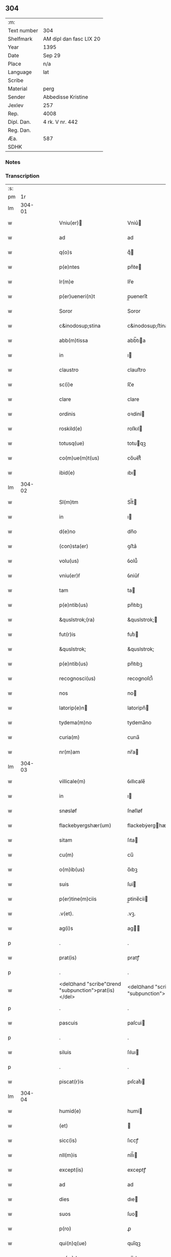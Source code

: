 ** 304
| :m:         |                         |
| Text number | 304                     |
| Shelfmark   | AM dipl dan fasc LIX 20 |
| Year        | 1395                    |
| Date        | Sep 29                  |
| Place       | n/a                     |
| Language    | lat                     |
| Scribe      |                         |
| Material    | perg                    |
| Sender      | Abbedisse Kristine      |
| Jexlev      | 257                     |
| Rep.        | 4008                    |
| Dipl. Dan.  | 4 rk. V nr. 442         |
| Reg. Dan.   |                         |
| Æa.         | 587                     |
| SDHK        |                         |

*** Notes


*** Transcription
| :s: |        |   |   |   |   |                                                      |                                                   |   |   |   |                                 |     |   |   |    |        |
| pm  |     1r |   |   |   |   |                                                      |                                                   |   |   |   |                                 |     |   |   |    |        |
| lm  | 304-01 |   |   |   |   |                                                      |                                                   |   |   |   |                                 |     |   |   |    |        |
| w   |        |   |   |   |   | Vniu(er)                                            | Vniu͛                                             |   |   |   |                                 | lat |   |   |    | 304-01 |
| w   |        |   |   |   |   | ad                                                   | ad                                                |   |   |   |                                 | lat |   |   |    | 304-01 |
| w   |        |   |   |   |   | q(o)s                                                | qͦ                                                |   |   |   |                                 | lat |   |   |    | 304-01 |
| w   |        |   |   |   |   | p(e)ntes                                             | pn̅te                                             |   |   |   |                                 | lat |   |   |    | 304-01 |
| w   |        |   |   |   |   | lr(m)e                                               | lr̅e                                               |   |   |   |                                 | lat |   |   |    | 304-01 |
| w   |        |   |   |   |   | p(er)ueneri(n)t                                      | p̲uenerı̅t                                          |   |   |   |                                 | lat |   |   |    | 304-01 |
| w   |        |   |   |   |   | Soror                                                | Soror                                             |   |   |   |                                 | lat |   |   |    | 304-01 |
| w   |        |   |   |   |   | c&inodosup;stina                                     | c&inodosup;ﬅina                                   |   |   |   |                                 | lat |   |   |    | 304-01 |
| w   |        |   |   |   |   | abb(m)tissa                                          | abb̅tıa                                           |   |   |   |                                 | lat |   |   |    | 304-01 |
| w   |        |   |   |   |   | in                                                   | ı                                                |   |   |   |                                 | lat |   |   |    | 304-01 |
| w   |        |   |   |   |   | claustro                                             | clauﬅro                                           |   |   |   |                                 | lat |   |   |    | 304-01 |
| w   |        |   |   |   |   | sc(i)e                                               | ſc̅e                                               |   |   |   |                                 | lat |   |   |    | 304-01 |
| w   |        |   |   |   |   | clare                                                | clare                                             |   |   |   |                                 | lat |   |   |    | 304-01 |
| w   |        |   |   |   |   | ordinis                                              | oꝛdini                                           |   |   |   |                                 | lat |   |   |    | 304-01 |
| w   |        |   |   |   |   | roskild(e)                                           | roſkıl                                           |   |   |   |                                 | lat |   |   |    | 304-01 |
| w   |        |   |   |   |   | totusq(ue)                                           | totuqꝫ                                           |   |   |   |                                 | lat |   |   |    | 304-01 |
| w   |        |   |   |   |   | co(m)ue(m)t(us)                                      | co̅ue̅t᷒                                             |   |   |   |                                 | lat |   |   |    | 304-01 |
| w   |        |   |   |   |   | ibid(e)                                              | ıbı                                              |   |   |   |                                 | lat |   |   |    | 304-01 |
| lm  | 304-02 |   |   |   |   |                                                      |                                                   |   |   |   |                                 |     |   |   |    |        |
| w   |        |   |   |   |   | Sl(m)tm                                              | Sl̅t                                              |   |   |   |                                 | lat |   |   |    | 304-02 |
| w   |        |   |   |   |   | in                                                   | ı                                                |   |   |   |                                 | lat |   |   |    | 304-02 |
| w   |        |   |   |   |   | d(e)no                                               | dn̅o                                               |   |   |   |                                 | lat |   |   |    | 304-02 |
| w   |        |   |   |   |   | (con)sta(er)                                         | ꝯﬅa͛                                               |   |   |   |                                 | lat |   |   |    | 304-02 |
| w   |        |   |   |   |   | volu(us)                                             | ỽolu᷒                                              |   |   |   |                                 | lat |   |   |    | 304-02 |
| w   |        |   |   |   |   | vniu(er)ẜ                                            | ỽniu͛ẜ                                             |   |   |   |                                 | lat |   |   |    | 304-02 |
| w   |        |   |   |   |   | tam                                                  | ta                                               |   |   |   |                                 | lat |   |   |    | 304-02 |
| w   |        |   |   |   |   | p(e)ntib(us)                                         | pn̅tıbꝫ                                            |   |   |   |                                 | lat |   |   |    | 304-02 |
| w   |        |   |   |   |   | &quslstrok;(ra)                                      | &quslstrok;                                      |   |   |   |                                 | lat |   |   |    | 304-02 |
| w   |        |   |   |   |   | fut(r)is                                             | futᷣı                                             |   |   |   |                                 | lat |   |   |    | 304-02 |
| w   |        |   |   |   |   | &quslstrok;                                          | &quslstrok;                                       |   |   |   |                                 | lat |   |   |    | 304-02 |
| w   |        |   |   |   |   | p(e)ntib(us)                                         | pn̅tıbꝫ                                            |   |   |   |                                 | lat |   |   |    | 304-02 |
| w   |        |   |   |   |   | recognosci(us)                                       | recognoſci᷒                                        |   |   |   |                                 | lat |   |   |    | 304-02 |
| w   |        |   |   |   |   | nos                                                  | no                                               |   |   |   |                                 | lat |   |   |    | 304-02 |
| w   |        |   |   |   |   | latorip(e)n                                         | latoripn̅                                         |   |   |   |                                 | lat |   |   |    | 304-02 |
| w   |        |   |   |   |   | tydema(m)no                                          | tydema̅no                                          |   |   |   |                                 | lat |   |   |    | 304-02 |
| w   |        |   |   |   |   | curia(m)                                             | curıa̅                                             |   |   |   |                                 | lat |   |   |    | 304-02 |
| w   |        |   |   |   |   | nr(m)am                                              | nr̅a                                              |   |   |   |                                 | lat |   |   |    | 304-02 |
| lm  | 304-03 |   |   |   |   |                                                      |                                                   |   |   |   |                                 |     |   |   |    |        |
| w   |        |   |   |   |   | villicale(m)                                         | ỽıllıcale̅                                         |   |   |   |                                 | lat |   |   |    | 304-03 |
| w   |        |   |   |   |   | in                                                   | ı                                                |   |   |   |                                 | lat |   |   |    | 304-03 |
| w   |        |   |   |   |   | snøsløf                                              | ſnøſløf                                           |   |   |   |                                 | lat |   |   |    | 304-03 |
| w   |        |   |   |   |   | flackebyergshær(um)                                  | flackebẏerghæꝝ                                   |   |   |   |                                 | lat |   |   |    | 304-03 |
| w   |        |   |   |   |   | sitam                                                | ſıta                                             |   |   |   |                                 | lat |   |   |    | 304-03 |
| w   |        |   |   |   |   | cu(m)                                                | cu̅                                                |   |   |   |                                 | lat |   |   |    | 304-03 |
| w   |        |   |   |   |   | o(m)ib(us)                                           | o̅ıbꝫ                                              |   |   |   |                                 | lat |   |   |    | 304-03 |
| w   |        |   |   |   |   | suis                                                 | ſui                                              |   |   |   |                                 | lat |   |   |    | 304-03 |
| w   |        |   |   |   |   | p(er)tine(m)ciis                                     | p̲tine̅cii                                         |   |   |   |                                 | lat |   |   |    | 304-03 |
| w   |        |   |   |   |   | .v(et).                                              | .vꝫ.                                              |   |   |   |                                 | lat |   |   |    | 304-03 |
| w   |        |   |   |   |   | ag(i)s                                               | ag                                              |   |   |   |                                 | lat |   |   |    | 304-03 |
| p   |        |   |   |   |   | .                                                    | .                                                 |   |   |   |                                 | lat |   |   |    | 304-03 |
| w   |        |   |   |   |   | prat(is)                                             | pratꝭ                                             |   |   |   |                                 | lat |   |   |    | 304-03 |
| p   |        |   |   |   |   | .                                                    | .                                                 |   |   |   |                                 | lat |   |   |    | 304-03 |
| w   |        |   |   |   |   | <del¤hand "scribe"¤rend "subpunction">prat(is)</del> | <del¤hand "scribe"¤rend "subpunction">pratꝭ</del> |   |   |   |                                 | lat |   |   |    | 304-03 |
| p   |        |   |   |   |   | .                                                    | .                                                 |   |   |   |                                 | lat |   |   |    | 304-03 |
| w   |        |   |   |   |   | pascuis                                              | paſcui                                           |   |   |   |                                 | lat |   |   |    | 304-03 |
| p   |        |   |   |   |   | .                                                    | .                                                 |   |   |   |                                 | lat |   |   |    | 304-03 |
| w   |        |   |   |   |   | siluis                                               | ſıluı                                            |   |   |   |                                 | lat |   |   |    | 304-03 |
| p   |        |   |   |   |   | .                                                    | .                                                 |   |   |   |                                 | lat |   |   |    | 304-03 |
| w   |        |   |   |   |   | piscat(r)is                                          | pıſcatᷣı                                          |   |   |   |                                 | lat |   |   |    | 304-03 |
| lm  | 304-04 |   |   |   |   |                                                      |                                                   |   |   |   |                                 |     |   |   |    |        |
| w   |        |   |   |   |   | humid(e)                                             | humi                                             |   |   |   |                                 | lat |   |   |    | 304-04 |
| w   |        |   |   |   |   | (et)                                                 |                                                  |   |   |   |                                 | lat |   |   |    | 304-04 |
| w   |        |   |   |   |   | sicc(is)                                             | ſıccꝭ                                             |   |   |   |                                 | lat |   |   |    | 304-04 |
| w   |        |   |   |   |   | nll(m)is                                             | nll̅ı                                             |   |   |   |                                 | lat |   |   |    | 304-04 |
| w   |        |   |   |   |   | except(is)                                           | exceptꝭ                                           |   |   |   |                                 | lat |   |   |    | 304-04 |
| w   |        |   |   |   |   | ad                                                   | ad                                                |   |   |   |                                 | lat |   |   |    | 304-04 |
| w   |        |   |   |   |   | dies                                                 | dıe                                              |   |   |   |                                 | lat |   |   |    | 304-04 |
| w   |        |   |   |   |   | suos                                                 | ſuo                                              |   |   |   |                                 | lat |   |   |    | 304-04 |
| w   |        |   |   |   |   | p(ro)                                                | ꝓ                                                 |   |   |   |                                 | lat |   |   |    | 304-04 |
| w   |        |   |   |   |   | qui(n)q(ue)                                          | quı̅qꝫ                                             |   |   |   |                                 | lat |   |   |    | 304-04 |
| w   |        |   |   |   |   | pu(m)d                                               | pu̅d                                               |   |   |   |                                 | lat |   |   |    | 304-04 |
| w   |        |   |   |   |   | ano(e)                                               | anoͤ                                               |   |   |   |                                 | lat |   |   |    | 304-04 |
| w   |        |   |   |   |   | a(m)nuati(n)                                         | a̅nuatı̅                                            |   |   |   |                                 | lat |   |   |    | 304-04 |
| w   |        |   |   |   |   | (con)ductiue                                         | ꝯduiue                                           |   |   |   |                                 | lat |   |   |    | 304-04 |
| w   |        |   |   |   |   | Dimisisse                                            | Dimiſıe                                          |   |   |   |                                 | lat |   |   |    | 304-04 |
| w   |        |   |   |   |   | que                                                  | que                                               |   |   |   |                                 | lat |   |   |    | 304-04 |
| w   |        |   |   |   |   | quide(m)                                             | quide̅                                             |   |   |   |                                 | lat |   |   |    | 304-04 |
| w   |        |   |   |   |   | qui(n)q(ue)                                          | quı̅qꝫ                                             |   |   |   |                                 | lat |   |   |    | 304-04 |
| w   |        |   |   |   |   | pu(m)d                                               | pu̅d                                               |   |   |   |                                 | lat |   |   |    | 304-04 |
| lm  | 304-05 |   |   |   |   |                                                      |                                                   |   |   |   |                                 |     |   |   |    |        |
| w   |        |   |   |   |   | ano(e)                                               | anoͤ                                               |   |   |   |                                 | lat |   |   |    | 304-05 |
| w   |        |   |   |   |   | Infra                                                | Infra                                             |   |   |   |                                 | lat |   |   |    | 304-05 |
| w   |        |   |   |   |   | purificac(i)oe(et)                                   | purifıcac̅oeꝫ                                      |   |   |   |                                 | lat |   |   |    | 304-05 |
| w   |        |   |   |   |   | bt(i)e                                               | bt̅e                                               |   |   |   |                                 | lat |   |   |    | 304-05 |
| w   |        |   |   |   |   | marie                                                | marie                                             |   |   |   |                                 | lat |   |   |    | 304-05 |
| w   |        |   |   |   |   | v(i)gi(n)s                                           | vgı̅                                             |   |   |   |                                 | lat |   |   |    | 304-05 |
| p   |        |   |   |   |   | .                                                    | .                                                 |   |   |   |                                 | lat |   |   |    | 304-05 |
| w   |        |   |   |   |   | o(m)i                                                | o̅ı                                                |   |   |   |                                 | lat |   |   |    | 304-05 |
| w   |        |   |   |   |   | anno                                                 | anno                                              |   |   |   |                                 | lat |   |   |    | 304-05 |
| w   |        |   |   |   |   | nob(m)                                               | nob̅                                               |   |   |   |                                 | lat |   |   |    | 304-05 |
| w   |        |   |   |   |   | scdm(m)                                              | ſcd̅                                              |   |   |   |                                 | lat |   |   |    | 304-05 |
| w   |        |   |   |   |   | dc(i)m                                               | dc̅                                               |   |   |   |                                 | lat |   |   |    | 304-05 |
| w   |        |   |   |   |   | nr(m)i                                               | nr̅ı                                               |   |   |   |                                 | lat |   |   |    | 304-05 |
| w   |        |   |   |   |   | p(ro)uisoris                                         | ꝓuiſori                                          |   |   |   |                                 | lat |   |   |    | 304-05 |
| w   |        |   |   |   |   | nestwed(e)                                           | neﬅwe                                            |   |   |   |                                 | lat |   |   |    | 304-05 |
| w   |        |   |   |   |   | debeat                                               | debeat                                            |   |   |   |                                 | lat |   |   |    | 304-05 |
| w   |        |   |   |   |   | exsolue(er)                                          | exſolue͛                                           |   |   |   |                                 | lat |   |   |    | 304-05 |
| w   |        |   |   |   |   | (et)                                                 | ⁊                                                 |   |   |   |                                 | lat |   |   |    | 304-05 |
| w   |        |   |   |   |   |                                                      |                                                   |   |   |   |                                 | lat |   |   |    | 304-05 |
| w   |        |   |   |   |   | teneat(ur)                                           | teneat                                           |   |   |   |                                 | lat |   |   |    | 304-05 |
| lm  | 304-06 |   |   |   |   |                                                      |                                                   |   |   |   |                                 |     |   |   |    |        |
| w   |        |   |   |   |   | tali                                                 | tali                                              |   |   |   |                                 | lat |   |   |    | 304-06 |
| w   |        |   |   |   |   | (con)dic(i)oe                                        | ꝯdıc̅oe                                            |   |   |   |                                 | lat |   |   |    | 304-06 |
| w   |        |   |   |   |   | p(m)hi(n)ta                                          | p̅hı̅ta                                             |   |   |   |                                 | lat |   |   |    | 304-06 |
| w   |        |   |   |   |   | &qusltrok;                                           | &qusltrok;                                        |   |   |   |                                 | lat |   |   |    | 304-06 |
| w   |        |   |   |   |   | si                                                   | ſi                                                |   |   |   |                                 | lat |   |   |    | 304-06 |
| w   |        |   |   |   |   | debita                                               | debita                                            |   |   |   |                                 | lat |   |   |    | 304-06 |
| w   |        |   |   |   |   | t(er)mino                                            | tmino                                            |   |   |   |                                 | lat |   |   |    | 304-06 |
| w   |        |   |   |   |   | vt                                                   | vt                                                |   |   |   |                                 | lat |   |   |    | 304-06 |
| w   |        |   |   |   |   | est                                                  | eﬅ                                                |   |   |   |                                 | lat |   |   |    | 304-06 |
| w   |        |   |   |   |   | p(m)tactu(m)                                         | p̅tau̅                                             |   |   |   |                                 | lat |   |   |    | 304-06 |
| w   |        |   |   |   |   | pe(m)sione(m)                                        | pe̅ſıone̅                                           |   |   |   |                                 | lat |   |   |    | 304-06 |
| w   |        |   |   |   |   | non                                                  | no                                               |   |   |   |                                 | lat |   |   |    | 304-06 |
| w   |        |   |   |   |   | exsoluerit                                           | exſoluerit                                        |   |   |   |                                 | lat |   |   |    | 304-06 |
| w   |        |   |   |   |   | extu(m)c                                             | extu̅c                                             |   |   |   |                                 | lat |   |   |    | 304-06 |
| w   |        |   |   |   |   | p(m)fata                                             | p̅fata                                             |   |   |   |                                 | lat |   |   |    | 304-06 |
| w   |        |   |   |   |   | nr(m)a                                               | nr̅a                                               |   |   |   |                                 | lat |   |   |    | 304-06 |
| w   |        |   |   |   |   | curia                                                | curia                                             |   |   |   |                                 | lat |   |   |    | 304-06 |
| w   |        |   |   |   |   | villicalis                                           | vıllıcalı                                        |   |   |   |                                 | lat |   |   |    | 304-06 |
| lm  | 304-07 |   |   |   |   |                                                      |                                                   |   |   |   |                                 |     |   |   |    |        |
| w   |        |   |   |   |   | cu(m)                                                | cu̅                                                |   |   |   |                                 | lat |   |   |    | 304-07 |
| w   |        |   |   |   |   | suis                                                 | ſui                                              |   |   |   |                                 | lat |   |   |    | 304-07 |
| w   |        |   |   |   |   | p(er)tine(m)ciis                                     | p̲tine̅cii                                         |   |   |   |                                 | lat |   |   |    | 304-07 |
| w   |        |   |   |   |   | o(m)ib(us)                                           | o̅ıbꝫ                                              |   |   |   |                                 | lat |   |   |    | 304-07 |
| w   |        |   |   |   |   | nll(m)is                                             | nll̅ı                                             |   |   |   |                                 | lat |   |   |    | 304-07 |
| w   |        |   |   |   |   | except(is)                                           | exceptꝭ                                           |   |   |   |                                 | lat |   |   |    | 304-07 |
| w   |        |   |   |   |   | s(e)n                                                | ſn̅                                                |   |   |   |                                 | lat |   |   |    | 304-07 |
| w   |        |   |   |   |   | o(m)i                                                | o̅ı                                                |   |   |   |                                 | lat |   |   |    | 304-07 |
| w   |        |   |   |   |   | reclamac(i)oe                                        | reclamac̅oe                                        |   |   |   |                                 | lat |   |   |    | 304-07 |
| w   |        |   |   |   |   | ad                                                   | ad                                                |   |   |   |                                 | lat |   |   |    | 304-07 |
| w   |        |   |   |   |   |                                                      |                                                   |   |   |   |                                 | lat |   |   |    | 304-07 |
| w   |        |   |   |   |   | nr(m)m                                               | nr̅                                               |   |   |   |                                 | lat |   |   |    | 304-07 |
| w   |        |   |   |   |   | claustru(m)                                          | clauﬅru̅                                           |   |   |   |                                 | lat |   |   |    | 304-07 |
| w   |        |   |   |   |   | redeat                                               | redeat                                            |   |   |   |                                 | lat |   |   |    | 304-07 |
| w   |        |   |   |   |   | inco(m)cussa                                         | ınco̅cua                                          |   |   |   |                                 | lat |   |   |    | 304-07 |
| w   |        |   |   |   |   | cu(m)                                                | cu̅                                                |   |   |   |                                 | lat |   |   |    | 304-07 |
| w   |        |   |   |   |   | sua                                                  | ſua                                               |   |   |   |                                 | lat |   |   |    | 304-07 |
| w   |        |   |   |   |   | pe(m)sione                                           | pe̅ſıone                                           |   |   |   |                                 | lat |   |   |    | 304-07 |
| w   |        |   |   |   |   | eiusd(e)                                             | eıuſ                                             |   |   |   |                                 | lat |   |   |    | 304-07 |
| lm  | 304-08 |   |   |   |   |                                                      |                                                   |   |   |   |                                 |     |   |   |    |        |
| w   |        |   |   |   |   | a(m)ni                                               | a̅ni                                               |   |   |   |                                 | lat |   |   |    | 304-08 |
| w   |        |   |   |   |   | plena                                                | plena                                             |   |   |   |                                 | lat |   |   |    | 304-08 |
| w   |        |   |   |   |   | (et)                                                 | ⁊                                                 |   |   |   |                                 | lat |   |   |    | 304-08 |
| w   |        |   |   |   |   | p(er)fecta                                           | p̲fea                                             |   |   |   |                                 | lat |   |   |    | 304-08 |
| w   |        |   |   |   |   | ac                                                   | ac                                                |   |   |   |                                 | lat |   |   |    | 304-08 |
| w   |        |   |   |   |   | cu(m)                                                | cu̅                                                |   |   |   |                                 | lat |   |   |    | 304-08 |
| w   |        |   |   |   |   | duob(us)                                             | duobꝫ                                             |   |   |   |                                 | lat |   |   |    | 304-08 |
| w   |        |   |   |   |   | solid(e)                                             | ſolı                                             |   |   |   |                                 | lat |   |   |    | 304-08 |
| w   |        |   |   |   |   | grossor(um)                                          | grooꝝ                                            |   |   |   |                                 | lat |   |   |    | 304-08 |
| w   |        |   |   |   |   | p(ro)                                                | ꝓ                                                 |   |   |   |                                 | lat |   |   |    | 304-08 |
| w   |        |   |   |   |   | uicio                                               | uicio                                            |   |   |   |                                 | lat |   |   |    | 304-08 |
| p   |        |   |   |   |   | .                                                    | .                                                 |   |   |   |                                 | lat |   |   |    | 304-08 |
| w   |        |   |   |   |   | a(m)no                                               | a̅no                                               |   |   |   |                                 | lat |   |   |    | 304-08 |
| w   |        |   |   |   |   | o(m)i                                                | o̅ı                                                |   |   |   |                                 | lat |   |   |    | 304-08 |
| w   |        |   |   |   |   | quo                                                  | quo                                               |   |   |   |                                 | lat |   |   |    | 304-08 |
| w   |        |   |   |   |   | vtet(ur)                                             | vtet                                             |   |   |   |                                 | lat |   |   |    | 304-08 |
| w   |        |   |   |   |   | nr(m)a                                               | nr̅a                                               |   |   |   |                                 | lat |   |   |    | 304-08 |
| w   |        |   |   |   |   | curia                                                | curia                                             |   |   |   |                                 | lat |   |   |    | 304-08 |
| w   |        |   |   |   |   | (et)                                                 | ⁊                                                 |   |   |   |                                 | lat |   |   |    | 304-08 |
| w   |        |   |   |   |   | bonis                                                | boni                                             |   |   |   |                                 | lat |   |   |    | 304-08 |
| w   |        |   |   |   |   | s(e)n                                                | ſn̅                                                |   |   |   |                                 | lat |   |   |    | 304-08 |
| w   |        |   |   |   |   | !(con)dradicc(i)oe¡                                  | !ꝯdradicc̅oe¡                                      |   |   |   |                                 | lat |   |   |    | 304-08 |
| lm  | 304-09 |   |   |   |   |                                                      |                                                   |   |   |   |                                 |     |   |   |    |        |
| w   |        |   |   |   |   | aliquali                                             | alıquali                                          |   |   |   |                                 | lat |   |   |    | 304-09 |
| w   |        |   |   |   |   | a                                                    | a                                                 |   |   |   |                                 | lat |   |   |    | 304-09 |
| w   |        |   |   |   |   | data                                                 | data                                              |   |   |   |                                 | lat |   |   | =  | 304-09 |
| w   |        |   |   |   |   | p(e)n                                               | pn̅                                               |   |   |   |                                 | lat |   |   | == | 304-09 |
| w   |        |   |   |   |   | (et)                                                 | ⁊                                                 |   |   |   |                                 | lat |   |   |    | 304-09 |
| w   |        |   |   |   |   | sic                                                  | ſic                                               |   |   |   |                                 | lat |   |   |    | 304-09 |
| w   |        |   |   |   |   | ad                                                   | ad                                                |   |   |   |                                 | lat |   |   |    | 304-09 |
| w   |        |   |   |   |   | t(er)minu(m)                                         | tminu̅                                            |   |   |   |                                 | lat |   |   |    | 304-09 |
| w   |        |   |   |   |   | quo                                                  | quo                                               |   |   |   |                                 | lat |   |   |    | 304-09 |
| w   |        |   |   |   |   | ab                                                   | ab                                                |   |   |   |                                 | lat |   |   |    | 304-09 |
| w   |        |   |   |   |   | ip(m)a                                               | ıp̅a                                               |   |   |   |                                 | lat |   |   |    | 304-09 |
| w   |        |   |   |   |   | curia                                                | curıa                                             |   |   |   |                                 | lat |   |   |    | 304-09 |
| w   |        |   |   |   |   | (et)                                                 | ⁊                                                 |   |   |   |                                 | lat |   |   |    | 304-09 |
| w   |        |   |   |   |   | bonis                                                | boni                                             |   |   |   |                                 | lat |   |   |    | 304-09 |
| w   |        |   |   |   |   | nr(m)is                                              | nr̅ı                                              |   |   |   |                                 | lat |   |   |    | 304-09 |
| w   |        |   |   |   |   | sep(er)et(ur)                                        | ſep̲et                                            |   |   |   |                                 | lat |   |   |    | 304-09 |
| w   |        |   |   |   |   | Jn                                                   | Jn                                                |   |   |   |                                 | lat |   |   |    | 304-09 |
| w   |        |   |   |   |   | cui(us)                                              | cuı᷒                                               |   |   |   |                                 | lat |   |   |    | 304-09 |
| w   |        |   |   |   |   | rei                                                  | rei                                               |   |   |   |                                 | lat |   |   |    | 304-09 |
| w   |        |   |   |   |   | testimoniu(m)                                        | teﬅimoniu̅                                         |   |   |   |                                 | lat |   |   |    | 304-09 |
| w   |        |   |   |   |   | sigilla                                              | ſıgılla                                           |   |   |   |                                 | lat |   |   |    | 304-09 |
| lm  | 304-10 |   |   |   |   |                                                      |                                                   |   |   |   |                                 |     |   |   |    |        |
| w   |        |   |   |   |   | n(ost)ro                                             | nr̅o                                               |   |   |   |                                 | lat |   |   |    | 304-10 |
| w   |        |   |   |   |   | p(e)ntib(us)                                         | pn̅tıbꝫ                                            |   |   |   |                                 | lat |   |   |    | 304-10 |
| w   |        |   |   |   |   | su(m)t                                               | ſu̅t                                               |   |   |   |                                 | lat |   |   |    | 304-10 |
| w   |        |   |   |   |   | app(e)nsa                                            | an̅ſa                                             |   |   |   |                                 | lat |   |   |    | 304-10 |
| w   |        |   |   |   |   | Datu(m)                                              | Datu̅                                              |   |   |   |                                 | lat |   |   |    | 304-10 |
| w   |        |   |   |   |   | a(m)no                                               | a̅no                                               |   |   |   |                                 | lat |   |   |    | 304-10 |
| w   |        |   |   |   |   | do(i)i                                               | doı                                              |   |   |   |                                 | lat |   |   |    | 304-10 |
| p   |        |   |   |   |   | .                                                    | .                                                 |   |   |   |                                 | lat |   |   |    | 304-10 |
| w   |        |   |   |   |   | M(o).ccc(o).xc(o).qui(n)to                           | ͦ.cccͦ.xcͦ.quı̅to                                    |   |   |   |                                 | lat |   |   |    | 304-10 |
| w   |        |   |   |   |   | die                                                  | die                                               |   |   |   |                                 | lat |   |   |    | 304-10 |
| w   |        |   |   |   |   | sc(i)i                                               | ſc̅ı                                               |   |   |   |                                 | lat |   |   |    | 304-10 |
| w   |        |   |   |   |   | michaelis                                            | michaeli                                         |   |   |   |                                 | lat |   |   |    | 304-10 |
| w   |        |   |   |   |   | archangeli                                           | archangeli                                        |   |   |   |                                 | lat |   |   |    | 304-10 |
| lm  | 304-11 |   |   |   |   |                                                      |                                                   |   |   |   |                                 |     |   |   |    |        |
| w   |        |   |   |   |   |                                                      |                                                   |   |   |   | edition   DD 4/5 no. 442 (1395) | lat |   |   |    | 304-11 |
| :e: |        |   |   |   |   |                                                      |                                                   |   |   |   |                                 |     |   |   |    |        |
